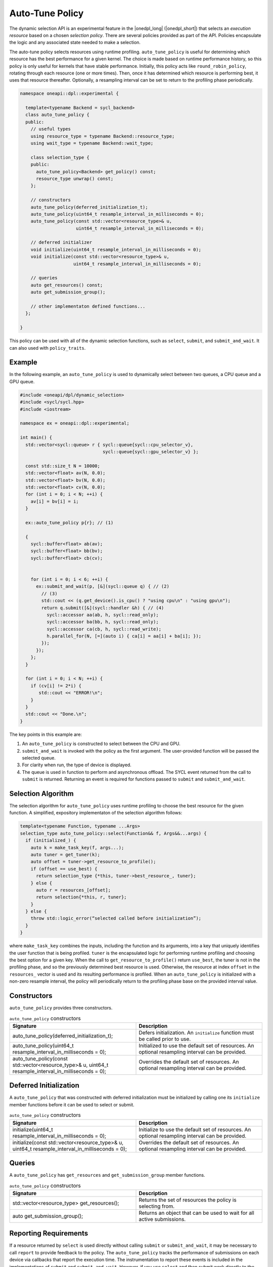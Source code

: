 Auto-Tune Policy
################

The dynamic selection API is an experimental feature in the |onedpl_long| 
(|onedpl_short|) that selects an *execution resource* based on a chosen 
*selection policy*. There are several policies provided as part 
of the API. Policies encapsulate the logic and any associated state needed 
to make a selection. 

The auto-tune policy selects resources using runtime profiling. ``auto_tune_policy`` 
is useful for determining which resource has the best performance
for a given kernel. The choice is made based on runtime performance 
history, so this policy is only useful for kernels that have stable
performance. Initially, this policy acts like ``round_robin_policy``,
rotating through each resource (one or more times). Then, once it has
determined which resource is performing best, it uses that resource
thereafter. Optionally, a resampling interval can be set to return to
the profiling phase periodically.

.. code:: cpp

  namespace oneapi::dpl::experimental {
  
    template<typename Backend = sycl_backend> 
    class auto_tune_policy {
    public:
      // useful types
      using resource_type = typename Backend::resource_type;
      using wait_type = typename Backend::wait_type;
      
      class selection_type {
      public:
        auto_tune_policy<Backend> get_policy() const;
        resource_type unwrap() const;
      };
      
      // constructors
      auto_tune_policy(deferred_initialization_t);
      auto_tune_policy(uint64_t resample_interval_in_milliseconds = 0);
      auto_tune_policy(const std::vector<resource_type>& u,
                       uint64_t resample_interval_in_milliseconds = 0);  
  
      // deferred initializer
      void initialize(uint64_t resample_interval_in_milliseconds = 0);
      void initialize(const std::vector<resource_type>& u,
                      uint64_t resample_interval_in_milliseconds = 0);
                      
      // queries
      auto get_resources() const;
      auto get_submission_group();
      
      // other implementaton defined functions...
    };
  
  }
  
This policy can be used with all of the dynamic selection functions, such as ``select``, ``submit``,
and ``submit_and_wait``. It can also used with ``policy_traits``.

Example
-------

In the following example, an ``auto_tune_policy`` is used to dynamically select between 
two queues, a CPU queue and a GPU queue. 

.. code:: cpp

  #include <oneapi/dpl/dynamic_selection>
  #include <sycl/sycl.hpp>
  #include <iostream>

  namespace ex = oneapi::dpl::experimental;

  int main() {
    std::vector<sycl::queue> r { sycl::queue{sycl::cpu_selector_v},
                                 sycl::queue{sycl::gpu_selector_v} };

    const std::size_t N = 10000;
    std::vector<float> av(N, 0.0);
    std::vector<float> bv(N, 0.0);
    std::vector<float> cv(N, 0.0);
    for (int i = 0; i < N; ++i) {
      av[i] = bv[i] = i;
    }

    ex::auto_tune_policy p{r}; // (1)

    {
      sycl::buffer<float> ab(av);
      sycl::buffer<float> bb(bv);
      sycl::buffer<float> cb(cv);


      for (int i = 0; i < 6; ++i) {
        ex::submit_and_wait(p, [&](sycl::queue q) { // (2)
          // (3)
          std::cout << (q.get_device().is_cpu() ? "using cpu\n" : "using gpu\n");
          return q.submit([&](sycl::handler &h) { // (4)
            sycl::accessor aa(ab, h, sycl::read_only);
            sycl::accessor ba(bb, h, sycl::read_only);
            sycl::accessor ca(cb, h, sycl::read_write);
            h.parallel_for(N, [=](auto i) { ca[i] = aa[i] + ba[i]; }); 
          });
        }); 
      };  
    }

    for (int i = 0; i < N; ++i) {
      if (cv[i] != 2*i) {
         std::cout << "ERROR!\n";
      }   
    }
    std::cout << "Done.\n";
  }

The key points in this example are:

#. An ``auto_tune_policy`` is constructed to select between the CPU and GPU.
#. ``submit_and_wait`` is invoked with the policy as the first argument. The user-provided function will be passed the selected queue.
#. For clarity when run, the type of device is displayed.
#. The queue is used in function to perform and asynchronous offload. The SYCL event returned from the call to ``submit`` is returned. Returning an event is required for functions passed to ``submit`` and ``submit_and_wait``.

Selection Algorithm
-------------------
 
The selection algorithm for ``auto_tune_policy`` uses runtime profiling
to choose the best resource for the given function. A simplified, expository 
implementaton of the selection algorithm follows:
 
.. code::

  template<typename Function, typename ...Args>
  selection_type auto_tune_policy::select(Function&& f, Args&&...args) {
    if (initialized_) {
      auto k = make_task_key(f, args...);
      auto tuner = get_tuner(k);
      auto offset = tuner->get_resource_to_profile();
      if (offset == use_best) {
        return selection_type {*this, tuner->best_resource_, tuner}; 
      } else {
        auto r = resources_[offset];
        return selection{*this, r, tuner}; 
      }
    } else {
      throw std::logic_error(“selected called before initialization”);
    } 
  }

where ``make_task_key`` combines the inputs, including the function and its
arguments, into a key that uniquely identifies the user function that is being
profiled. ``tuner`` is the encapsulated logic for performing runtime profiling
and choosing the best option for a given key. When the call to ``get_resource_to_profile()``
return ``use_best``, the tuner is not in the profiling phase, and so the previously
determined best resource is used. Otherwise, the resource at index ``offset`` 
in the ``resources_`` vector is used and its resulting performance is profiled. 
When an ``auto_tune_policy`` is initialized with a non-zero resample interval,
the policy will periodically return to the profiling phase base on the provided
interval value.

Constructors
------------

``auto_tune_policy`` provides three constructors.

.. list-table:: ``auto_tune_policy`` constructors
  :widths: 50 50
  :header-rows: 1
  
  * - Signature
    - Description
  * - auto_tune_policy(deferred_initialization_t);
    - Defers initialization. An ``initialize`` function must be called prior to use.
  * - auto_tune_policy(uint64_t resample_interval_in_milliseconds = 0);
    - Initialized to use the default set of resources. An optional resampling interval can be provided.
  * - auto_tune_policy(const std::vector<resource_type>& u, uint64_t resample_interval_in_milliseconds = 0);
    - Overrides the default set of resources. An optional resampling interval can be provided.

Deferred Initialization
-----------------------

A ``auto_tune_policy`` that was constructed with deferred initialization must be 
initialized by calling one its ``initialize`` member functions before it can be used
to select or submit.

.. list-table:: ``auto_tune_policy`` constructors
  :widths: 50 50
  :header-rows: 1
  
  * - Signature
    - Description
  * - initialize(uint64_t resample_interval_in_milliseconds = 0);
    - Initialize to use the default set of resources. An optional resampling interval can be provided.
  * - initialize(const std::vector<resource_type>& u, uint64_t resample_interval_in_milliseconds = 0);
    - Overrides the default set of resources. An optional resampling interval can be provided.

Queries
-------

A ``auto_tune_policy`` has ``get_resources`` and ``get_submission_group`` 
member functions.

.. list-table:: ``auto_tune_policy`` constructors
  :widths: 50 50
  :header-rows: 1
  
  * - Signature
    - Description
  * - std::vector<resource_type> get_resources();
    - Returns the set of resources the policy is selecting from.
  * - auto get_submission_group();
    - Returns an object that can be used to wait for all active submissions.

Reporting Requirements
----------------------

If a resource returned by ``select`` is used directly without calling
``submit`` or ``submit_and_wait``, it may be necessary to call ``report``
to provide feedback to the policy. The ``auto_tune_policy`` tracks the
performance of submissions on each device via callbacks that report
the execution time. The instrumentation to report these events is included 
in the implementations of ``submit`` and ``submit_and_wait``.  However, if you 
use ``select`` and then submit work directly to the selected resource, it 
is necessary to explicitly report these events.

.. list-table:: ``auto_tune_policy`` reporting requirements
  :widths: 50 50
  :header-rows: 1
  
  * - execution_info
    - is reporting required?
  * - ``task_submission``
    - No
  * - ``task_completion``
    - No
  * - ``task_time``
    - Yes

In generic code, it is possible to perform compile-time checks to avoid
reporting overheads when reporting is not needed, while still writing 
code that will work with any policy, as demonstrated below:

.. code:: cpp

  auto s = select(my_policy);
  if constexpr (report_info_v<decltype(s), execution_info::task_submission_t>)
  {
    s.report(execution_info::task_submission);
  }
